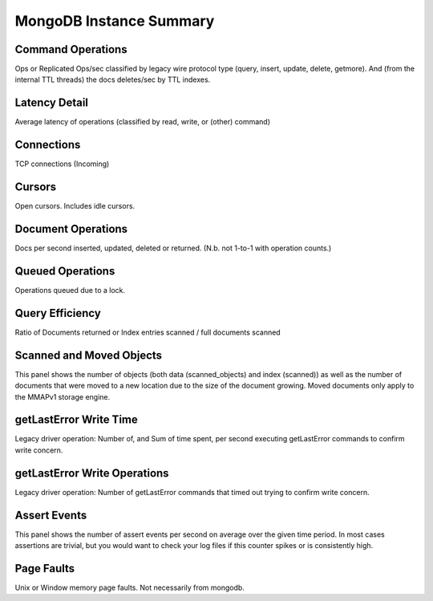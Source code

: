 ########################
MongoDB Instance Summary
########################

.. image:: /_images/PMM_MongoDB_Instance_Summary.jpg

******************
Command Operations
******************

Ops or Replicated Ops/sec classified by legacy wire protocol type (query, insert, update, delete, getmore). And (from the internal TTL threads) the docs deletes/sec by TTL indexes.

**************
Latency Detail
**************

Average latency of operations (classified by read, write, or (other) command)

***********
Connections
***********

TCP connections (Incoming)

*******
Cursors
*******

Open cursors. Includes idle cursors.

*******************
Document Operations
*******************

Docs per second inserted, updated, deleted or returned. (N.b. not 1-to-1 with operation counts.)

*****************
Queued Operations
*****************

Operations queued due to a lock.

****************
Query Efficiency
****************

Ratio of Documents returned or Index entries scanned / full documents scanned

*************************
Scanned and Moved Objects
*************************

This panel shows the number of objects (both data (scanned_objects) and index (scanned)) as well as the number of documents that were moved to a new location due to the size of the document growing. Moved documents only apply to the MMAPv1 storage engine.

***********************
getLastError Write Time
***********************

Legacy driver operation: Number of, and Sum of time spent, per second executing getLastError commands to confirm write concern.

*****************************
getLastError Write Operations
*****************************

Legacy driver operation: Number of getLastError commands that timed out trying to confirm write concern.

*************
Assert Events
*************

This panel shows the number of assert events per second on average over the given time period. In most cases assertions are trivial, but you would want to check your log files if this counter spikes or is consistently high.

***********
Page Faults
***********

Unix or Window memory page faults. Not necessarily from mongodb.

